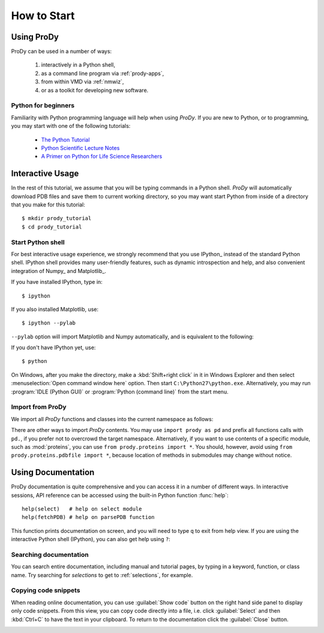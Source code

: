 How to Start
===============================================================================

Using ProDy
-------------------------------------------------------------------------------

ProDy can be used in a number of ways:

  #. interactively in a Python shell,
  #. as a command line program via :ref:`prody-apps`,
  #. from within VMD via :ref:`nmwiz`,
  #. or as a toolkit for developing new software.


Python for beginners
^^^^^^^^^^^^^^^^^^^^

Familiarity with Python programming language will help when using *ProDy*.  If
you are new to Python, or to programming, you may start with one of the
following tutorials:

  * `The Python Tutorial <http://docs.python.org/tutorial/>`_
  * `Python Scientific Lecture Notes <http://scipy-lectures.github.com/>`_
  * `A Primer on Python for Life Science Researchers
    <http://www.ploscompbiol.org/article/info%3Adoi%2F10.1371%2Fjournal.pcbi.0030199>`_



Interactive Usage
-------------------------------------------------------------------------------

In the rest of this tutorial, we assume that you will be typing commands in a
Python shell.  *ProDy* will automatically download PDB files and save them to
current working directory, so you may want start Python from inside of a
directory that you make for this tutorial::

  $ mkdir prody_tutorial
  $ cd prody_tutorial


Start Python shell
^^^^^^^^^^^^^^^^^^

For best interactive usage experience, we strongly recommend that you use
IPython_ instead of the standard Python shell. IPython shell provides many
user-friendly features, such as dynamic introspection and help, and also
convenient integration of Numpy_ and Matplotlib_.


If you have installed IPython, type in::

  $ ipython

If you also installed Matplotlib, use::

  $ ipython --pylab

``--pylab`` option will import Matplotlib and Numpy automatically, and is
equivalent to the following:

.. ipython:: python

   from pylab import *
   ion()  # turn interactive mode on


If you don't have IPython yet, use::

  $ python


On Windows, after you make the directory, make a :kbd:`Shift+right click` in it
in Windows Explorer and then select :menuselection:`Open command window here`
option.  Then start ``C:\Python27\python.exe``.  Alternatively, you may
run :program:`IDLE (Python GUI)` or :program:`Python (command line)` from the
start menu.


Import from ProDy
^^^^^^^^^^^^^^^^^

We import all *ProDy* functions and classes into the current namespace as
follows:

.. ipython:: python

   from prody import *

There are other ways to import *ProDy* contents.  You may use ``import prody as
pd`` and prefix all functions calls with ``pd.``, if you prefer not to
overcrowd the target namespace.  Alternatively, if you want to use contents of
a specific module, such as :mod:`proteins`, you can use
``from prody.proteins import *``.  You should, however, avoid using
``from prody.proteins.pdbfile import *``, because location of methods
in submodules may change without notice.

Using Documentation
-------------------------------------------------------------------------------

ProDy documentation is quite comprehensive and you can access it in a number of
different ways.  In interactive sessions, API reference can be accessed using
the built-in Python function :func:`help`::

   help(select)   # help on select module
   help(fetchPDB) # help on parsePDB function

This function prints documentation on screen, and you will need to type ``q``
to exit from help view.  If you are using the interactive Python shell
(IPython), you can also get help using ``?``:

.. ipython::

   In [1]: ? fetchPDB

Searching documentation
^^^^^^^^^^^^^^^^^^^^^^^

You can search entire documentation, including manual and tutorial pages,
by typing in a keyword, function, or class name.  Try searching for
*selections* to get to :ref:`selections`, for example.


.. image:: /_static/toolbox.png
   :align: center
   :alt: Searching ProDy documentation

Copying code snippets
^^^^^^^^^^^^^^^^^^^^^

When reading online documentation, you can use :guilabel:`Show code`
button on the right hand side panel to display only code snippets.
From this view, you can copy code directly into a file, i.e. click
:guilabel:`Select` and then :kbd:`Ctrl+C` to have the text in your clipboard.
To return to the documentation click the :guilabel:`Close` button.

.. image:: /_static/showcode.png
   :align: center
   :alt: Showing code examples
